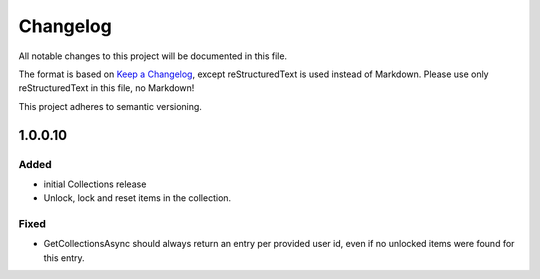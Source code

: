 =========
Changelog
=========

All notable changes to this project will be documented in this file.

The format is based on `Keep a Changelog <https://keepachangelog.com/en/1.0.0/>`_, except reStructuredText is used instead of Markdown.
Please use only reStructuredText in this file, no Markdown!

This project adheres to semantic versioning.

1.0.0.10
----------
Added
*****
- initial Collections release
- Unlock, lock and reset items in the collection.

Fixed
*****
- GetCollectionsAsync should always return an entry per provided user id, even if no unlocked items were found for this entry.
